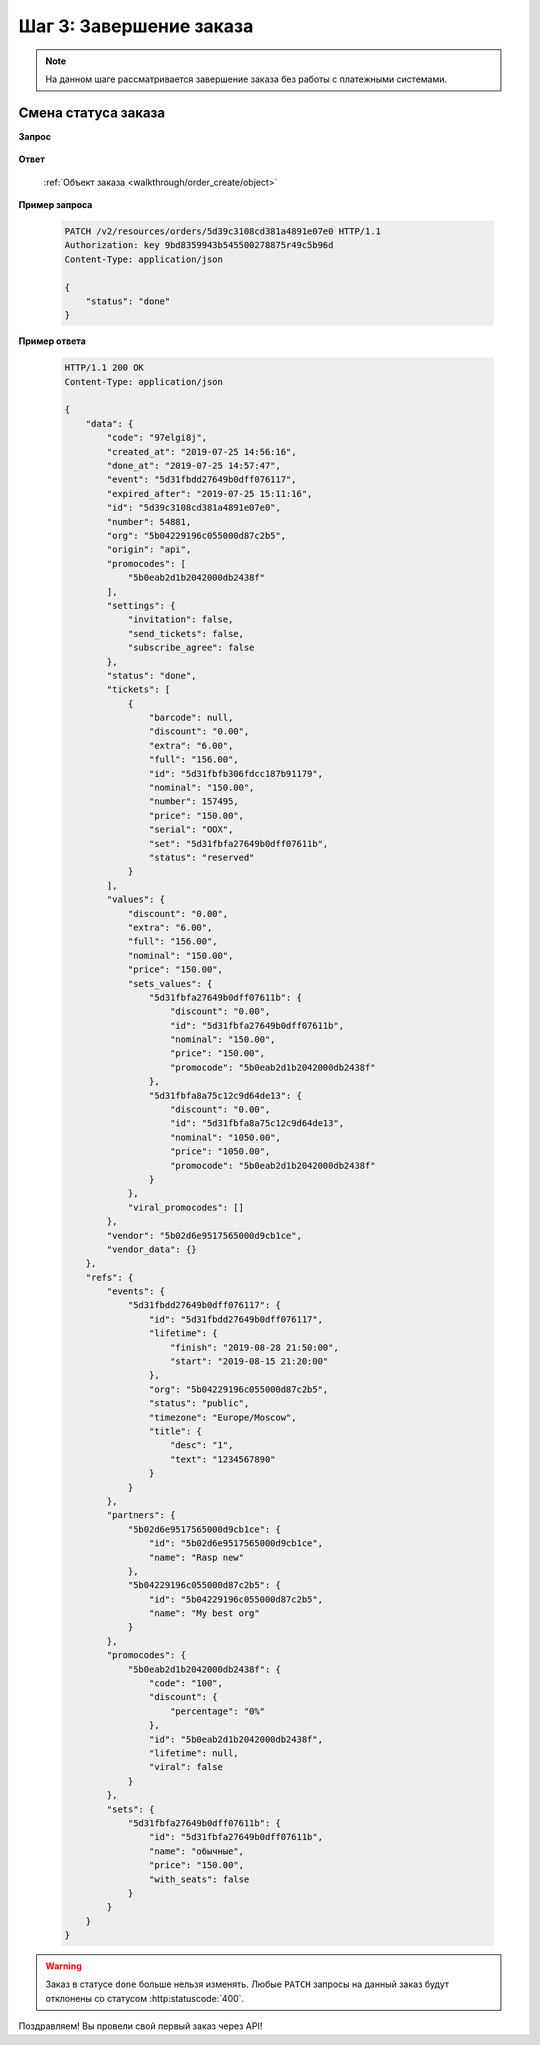 .. _walkthrough/order_finish/begin:

==========================
Шаг 3: Завершение заказа
==========================

.. note::

   На данном шаге рассматривается завершение заказа без работы
   с платежными системами.


.. _walkthrough/order_finish/status:

Смена статуса заказа
====================

**Запрос**

    .. http:patch:: /v2/resources/orders/:id

        :jsonparam status: Обязателен (``done`` | ``cancelled``)

**Ответ**

    :ref:`Объект заказа <walkthrough/order_create/object>`


**Пример запроса**

    .. sourcecode:: http

        PATCH /v2/resources/orders/5d39c3108cd381a4891e07e0 HTTP/1.1
        Authorization: key 9bd8359943b545500278875r49c5b96d
        Content-Type: application/json

        {
            "status": "done"
        }

**Пример ответа**

    .. sourcecode:: http

        HTTP/1.1 200 OK
        Content-Type: application/json

        {
            "data": {
                "code": "97elgi8j",
                "created_at": "2019-07-25 14:56:16",
                "done_at": "2019-07-25 14:57:47",
                "event": "5d31fbdd27649b0dff076117",
                "expired_after": "2019-07-25 15:11:16",
                "id": "5d39c3108cd381a4891e07e0",
                "number": 54881,
                "org": "5b04229196c055000d87c2b5",
                "origin": "api",
                "promocodes": [
                    "5b0eab2d1b2042000db2438f"
                ],
                "settings": {
                    "invitation": false,
                    "send_tickets": false,
                    "subscribe_agree": false
                },
                "status": "done",
                "tickets": [
                    {
                        "barcode": null,
                        "discount": "0.00",
                        "extra": "6.00",
                        "full": "156.00",
                        "id": "5d31fbfb306fdcc187b91179",
                        "nominal": "150.00",
                        "number": 157495,
                        "price": "150.00",
                        "serial": "OOX",
                        "set": "5d31fbfa27649b0dff07611b",
                        "status": "reserved"
                    }
                ],
                "values": {
                    "discount": "0.00",
                    "extra": "6.00",
                    "full": "156.00",
                    "nominal": "150.00",
                    "price": "150.00",
                    "sets_values": {
                        "5d31fbfa27649b0dff07611b": {
                            "discount": "0.00",
                            "id": "5d31fbfa27649b0dff07611b",
                            "nominal": "150.00",
                            "price": "150.00",
                            "promocode": "5b0eab2d1b2042000db2438f"
                        },
                        "5d31fbfa8a75c12c9d64de13": {
                            "discount": "0.00",
                            "id": "5d31fbfa8a75c12c9d64de13",
                            "nominal": "1050.00",
                            "price": "1050.00",
                            "promocode": "5b0eab2d1b2042000db2438f"
                        }
                    },
                    "viral_promocodes": []
                },
                "vendor": "5b02d6e9517565000d9cb1ce",
                "vendor_data": {}
            },
            "refs": {
                "events": {
                    "5d31fbdd27649b0dff076117": {
                        "id": "5d31fbdd27649b0dff076117",
                        "lifetime": {
                            "finish": "2019-08-28 21:50:00",
                            "start": "2019-08-15 21:20:00"
                        },
                        "org": "5b04229196c055000d87c2b5",
                        "status": "public",
                        "timezone": "Europe/Moscow",
                        "title": {
                            "desc": "1",
                            "text": "1234567890"
                        }
                    }
                },
                "partners": {
                    "5b02d6e9517565000d9cb1ce": {
                        "id": "5b02d6e9517565000d9cb1ce",
                        "name": "Rasp new"
                    },
                    "5b04229196c055000d87c2b5": {
                        "id": "5b04229196c055000d87c2b5",
                        "name": "My best org"
                    }
                },
                "promocodes": {
                    "5b0eab2d1b2042000db2438f": {
                        "code": "100",
                        "discount": {
                            "percentage": "0%"
                        },
                        "id": "5b0eab2d1b2042000db2438f",
                        "lifetime": null,
                        "viral": false
                    }
                },
                "sets": {
                    "5d31fbfa27649b0dff07611b": {
                        "id": "5d31fbfa27649b0dff07611b",
                        "name": "обычные",
                        "price": "150.00",
                        "with_seats": false
                    }
                }
            }
        }


.. seealso::

   :ref:`Жизненный цикл заказа <extra/lifecycle/begin>`
   :ref:`Пример проведения заказа <walkthrough/order_example/begin>`

.. warning::

   Заказ в статусе ``done`` больше нельзя изменять.
   Любые ``PATCH`` запросы на данный заказ будут отклонены со статусом
   :http:statuscode:`400`.

Поздравляем! Вы провели свой первый заказ через API!
